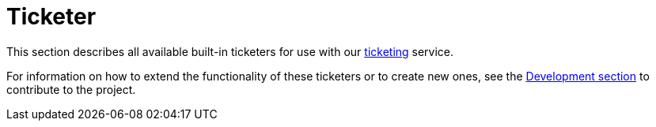 [[ref-ticketer]]
= Ticketer
:description: Overview of the ticketing section in the OpenNMS Horizon/Meridian documentation.

This section describes all available built-in ticketers for use with our xref:operation:deep-dive/ticketing/introduction.adoc[ticketing] service.

For information on how to extend the functionality of these ticketers or to create new ones, see the xref:development:development.adoc#development[Development section] to contribute to the project.
